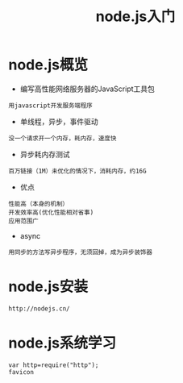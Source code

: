 #+TITLE: node.js入门
#+HTML_HEAD: <link rel="stylesheet" type="text/css" href="../style/my-org-worg.css" />

* node.js概览
+ 编写高性能网络服务器的JavaScript工具包
#+BEGIN_EXAMPLE
用javascript开发服务端程序
#+END_EXAMPLE


+ 单线程，异步，事件驱动
#+BEGIN_EXAMPLE
没一个请求开一个内存，耗内存，速度快
#+END_EXAMPLE


+ 异步耗内存测试
#+BEGIN_EXAMPLE
百万链接（1M）未优化的情况下，消耗内存，约16G
#+END_EXAMPLE


+ 优点
#+BEGIN_EXAMPLE
性能高（本身的机制）
开发效率高(优化性能相对省事)
应用范围广
#+END_EXAMPLE
+ async
#+BEGIN_EXAMPLE
用同步的方法写异步程序，无须回掉，成为异步装饰器
#+END_EXAMPLE

* node.js安装
#+BEGIN_EXAMPLE
http://nodejs.cn/
#+END_EXAMPLE



* node.js系统学习
#+BEGIN_EXAMPLE
var http=require("http");
favicon
#+END_EXAMPLE




